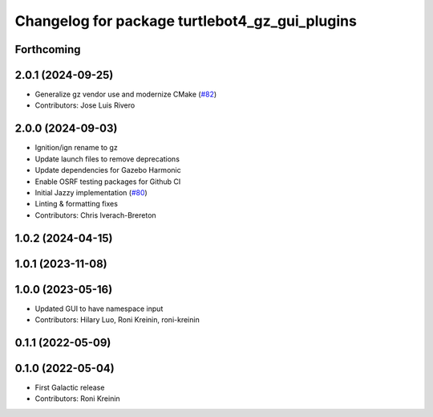 ^^^^^^^^^^^^^^^^^^^^^^^^^^^^^^^^^^^^^^^^^^^^^^^^^^^^^
Changelog for package turtlebot4_gz_gui_plugins
^^^^^^^^^^^^^^^^^^^^^^^^^^^^^^^^^^^^^^^^^^^^^^^^^^^^^

Forthcoming
-----------

2.0.1 (2024-09-25)
------------------
* Generalize gz vendor use and modernize CMake (`#82 <https://github.com/turtlebot/turtlebot4_simulator/issues/82>`_)
* Contributors: Jose Luis Rivero

2.0.0 (2024-09-03)
------------------
* Ignition/ign rename to gz
* Update launch files to remove deprecations
* Update dependencies for Gazebo Harmonic
* Enable OSRF testing packages for Github CI
* Initial Jazzy implementation (`#80 <https://github.com/turtlebot/turtlebot4_simulator/issues/80>`_)
* Linting & formatting fixes
* Contributors: Chris Iverach-Brereton

1.0.2 (2024-04-15)
------------------

1.0.1 (2023-11-08)
------------------

1.0.0 (2023-05-16)
------------------
* Updated GUI to have namespace input
* Contributors: Hilary Luo, Roni Kreinin, roni-kreinin

0.1.1 (2022-05-09)
------------------

0.1.0 (2022-05-04)
------------------
* First Galactic release
* Contributors: Roni Kreinin
